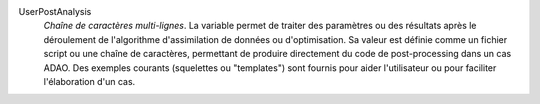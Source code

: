 .. index:: single: UserPostAnalysis
.. index:: single: UserPostAnalysis Template

UserPostAnalysis
  *Chaîne de caractères multi-lignes*. La variable permet de traiter des
  paramètres ou des résultats après le déroulement de l'algorithme
  d'assimilation de données ou d'optimisation. Sa valeur est définie comme un
  fichier script ou une chaîne de caractères, permettant de produire
  directement du code de post-processing dans un cas ADAO. Des exemples
  courants (squelettes ou "templates") sont fournis pour aider l'utilisateur ou
  pour faciliter l'élaboration d'un cas.
